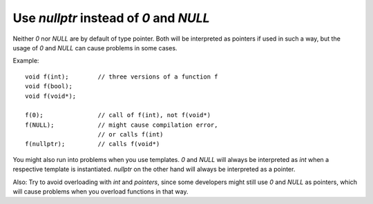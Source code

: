 =======================================
Use `nullptr` instead of `0` and `NULL`
=======================================

Neither `0` nor `NULL` are by default of type pointer. 
Both will be interpreted as pointers if used in such a way, but the usage of `0` and `NULL` can cause problems in some cases. 

Example::
 
    void f(int);        // three versions of a function f
    void f(bool);
    void f(void*);

    f(0);               // call of f(int), not f(void*)
    f(NULL);            // might cause compilation error,
                        // or calls f(int)
    f(nullptr);         // calls f(void*)


You might also run into problems when you use templates. 
`0` and `NULL` will always be interpreted as `int` when a respective template is instantiated. 
`nullptr` on the other hand will always be interpreted as a pointer.     

Also: Try to avoid overloading with `int` and `pointers`, since some developers might still use `0` and `NULL` as pointers, which will cause problems when you overload functions in that way. 
